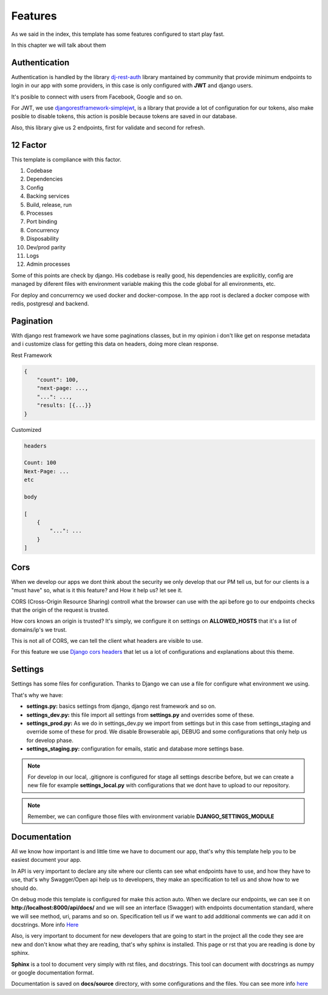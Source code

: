 Features
========

As we said in the index, this template has some features configured to start play
fast.

In this chapter we will talk about them


Authentication
--------------

Authentication is handled by the library `dj-rest-auth <https://dj-rest-auth.readthedocs.io/en/latest/index.html>`_
library mantained by community that provide minimum endpoints to login in our app
with some providers, in this case is only configured with **JWT** and django users.

It's posible to connect with users from Facebook, Google and so on.

For JWT, we use `djangorestframework-simplejwt <https://django-rest-framework-simplejwt.readthedocs.io/en/latest/>`_,
is a library that provide a lot of configuration for our tokens, also make posible to
disable tokens, this action is posible because tokens are saved in our database.

Also, this library give us 2 endpoints, first for validate and second for refresh.


12 Factor
---------

This template is compliance with this factor.

1. Codebase
2. Dependencies
3. Config
4. Backing services
5. Build, release, run
6. Processes
7. Port binding
8. Concurrency
9. Disposability
10. Dev/prod parity
11. Logs
12. Admin processes

Some of this points are check by django. His codebase is really good,
his dependencies are explicitly, config are managed by diferent files with environment
variable making this the code global for all environments, etc.

For deploy and concurrerncy we used docker and docker-compose. In the app root
is declared a docker compose with redis, postgresql and backend.


Pagination
----------

With django rest framework we have some paginations classes, but in my opinion
i don't like get on response metadata and i customize class for getting this data
on headers, doing more clean response.

Rest Framework

.. code-block::

    {
        "count": 100,
        "next-page: ...,
        "...": ...,
        "results: [{...}}
    }


Customized

.. code-block::

    headers

    Count: 100
    Next-Page: ...
    etc

    body

    [
        {
            "...": ...
        }
    ]


Cors
----

When we develop our apps we dont think about the security we only develop that our
PM tell us, but for our clients is a "must have" so, what is it this feature? and
How it help us? let see it.

CORS (Cross-Origin Resource Sharing) controll what the browser can use with the api
before go to our endpoints checks that the origin of the request is trusted.

How cors knows an origin is trusted? It's simply, we configure it on settings on
**ALLOWED_HOSTS** that it's a list of domains/ip's we trust.

This is not all of CORS, we can tell the client what headers are visible to use.

For this feature we use `Django cors headers <https://github.com/adamchainz/django-cors-headers>`_
that let us a lot of configurations and explanations about this theme.


Settings
--------

Settings has some files for configuration. Thanks to Django we can use a file
for configure what environment we using.

That's why we have:

* **settings.py:** basics settings from django, django rest framework and so on.
* **settings_dev.py:** this file import all settings from **settings.py** and overrides some of these.
* **settings_prod.py:** As we do in settings_dev.py we import from settings but in this case from settings_staging and override some of these for prod. We disable Browserable api, DEBUG and some configurations that only help us for develop phase.
* **settings_staging.py:** configuration for emails, static and database more settings base.

.. note::
    For develop in our local, .gitignore is configured for stage all settings
    describe before, but we can create a new file for example **settings_local.py**
    with configurations that we dont have to upload to our repository.

.. note::
    Remember, we can configure those files with environment variable **DJANGO_SETTINGS_MODULE**


Documentation
-------------

All we know how important is and little time we have to document our app, that's why
this template help you to be easiest document your app.

In API is very important to declare any site where our clients can see what endpoints
have to use, and how they have to use, that's why Swagger/Open api help us to
developers, they make an specification to tell us and show how to we should do.

On debug mode this template is configured for make this action auto.
When we declare our endpoints, we can see it on **http://localhost:8000/api/docs/**
and we will see an interface (Swagger) with endpoints documentation standard,
where we will see method, uri, params and so on. Specification tell us if we want
to add additional comments we can add it on docstrings. More info
`Here <https://www.django-rest-framework.org/topics/documenting-your-api/#a-minimal-example-with-swagger-ui>`_

Also, is very important to document for new developers that are going to start in the
project all the code they see are new and don't know what they are reading, that's
why sphinx is installed. This page or rst that you are reading is done by sphinx.

**Sphinx** is a tool to document very simply with rst files, and docstrings. This
tool can document with docstrings as numpy or google documentation format.

Documentation is saved on **docs/source** directory, with some configurations
and the files. You can see more info `here <https://www.sphinx-doc.org/en/master/>`_

